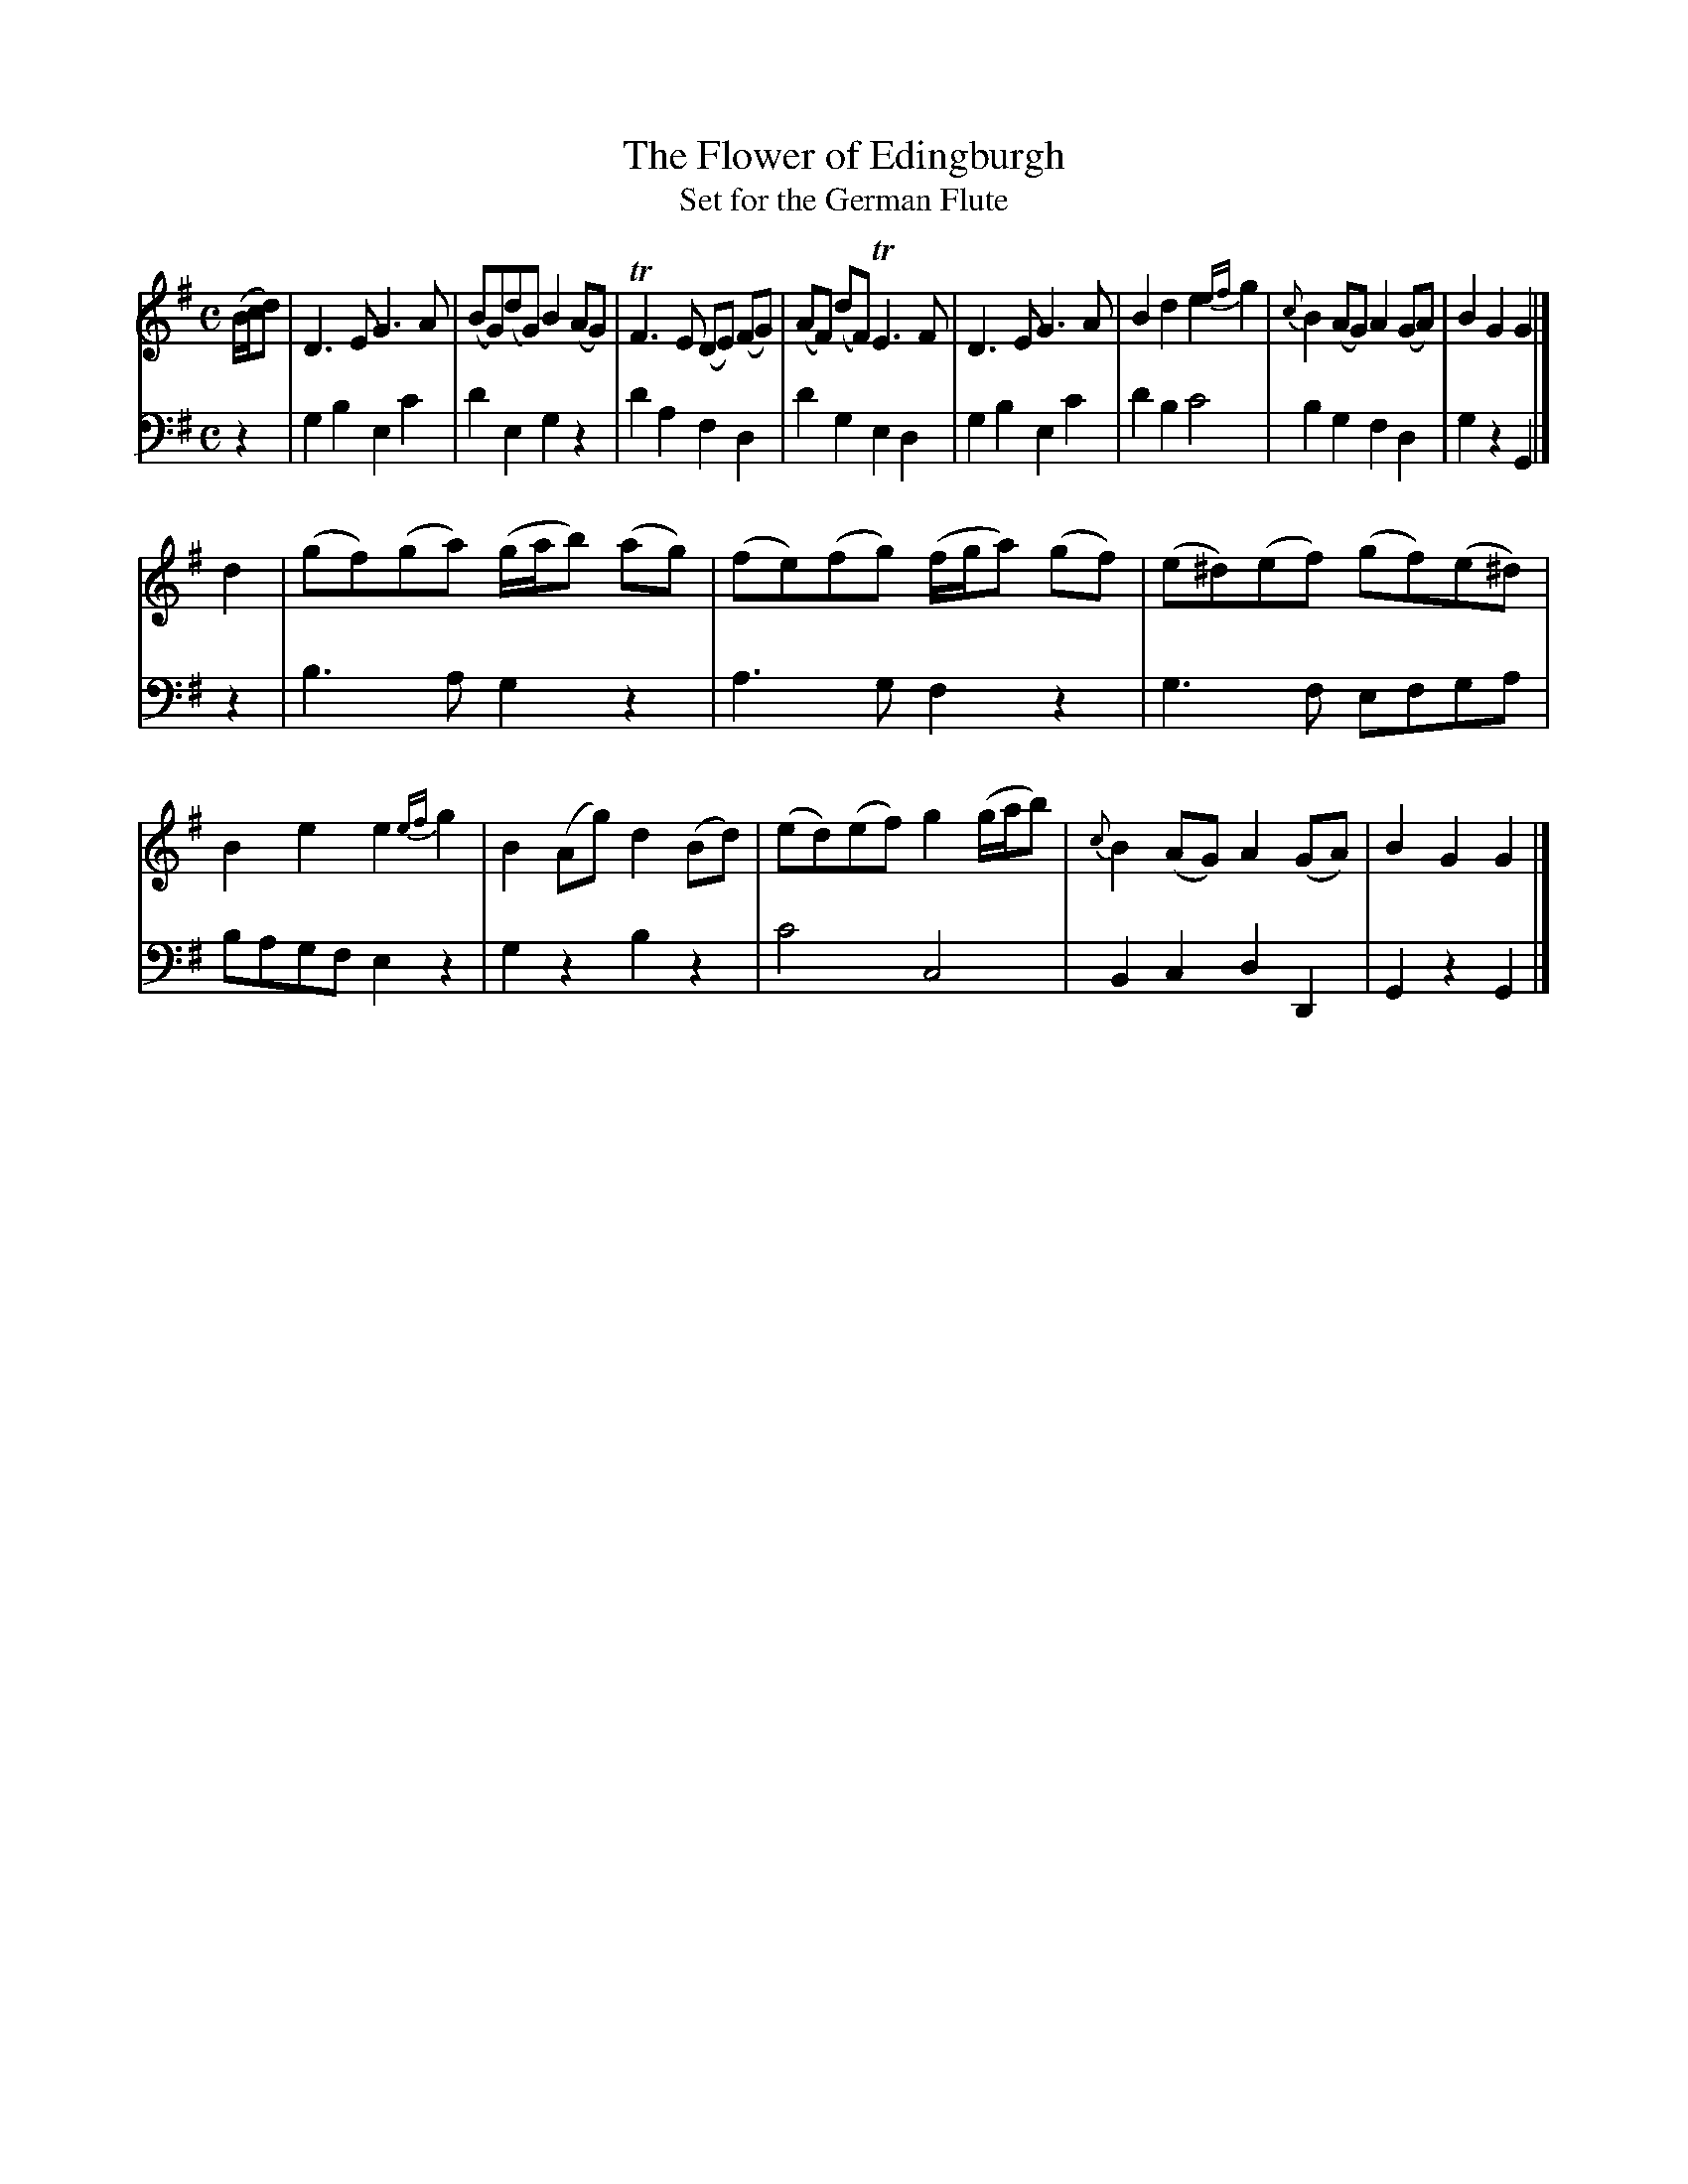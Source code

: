 X:1
T:The Flower of Edingburgh
T:Set for the German Flute
S:The Universal Magazine, April, 1749, page 175
S:<rlworthi:frontier.com> tradtunes 2014-04-27
M:C
L:1/8
Z:Addie 2014
K:G
V:1
(B/c/d) |\
D3E G3A | (BG)(dG) B2(AG) | TF3E (DE) (FG) | (AF) (dF)TE3F |\
D3E G3A | B2d2 e2{ef}g2 | {c}B2(AG)A2(GA) | B2G2 G2 |]
d2 |\
(gf)(ga) (g/a/b) (ag) | (fe)(fg) (f/g/a) (gf) | (e^d)(ef) (gf)(e^d) | B2e2 e2{ef}g2 |\
B2(Ag) d2(Bd) | (ed)(ef) g2(g/a/b) | {c}B2(AG) A2(GA) | B2G2 G2 |]
V:2 clef=bass middle=d transpose=-24
z2 |\
g2b2e2c'2 | d'2e2g2z2 | d'2a2f2 d2 | d'2g2e2d2 |\
g2b2e2c'2 | d'2b2c'4 | b2g2f2d2 | g2z2G2 |]
z2 |\
b3ag2z2 | a3gf2z2 | g3f efga | bagfe2 z2 |\
g2z2b2z2 | c'4c4 | B2 c2d2D2 | G2z2G2 |]
